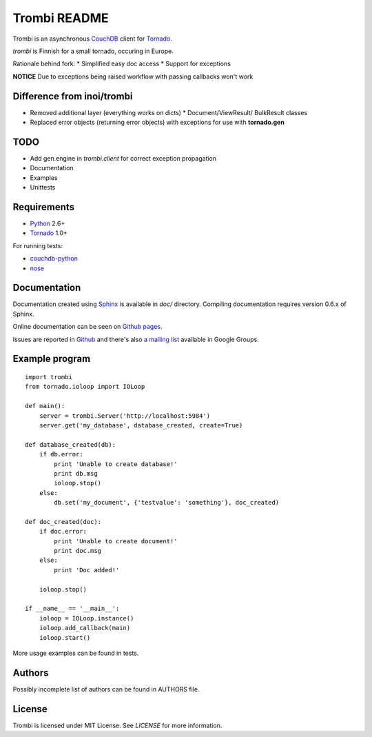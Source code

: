 Trombi README
=============

Trombi is an asynchronous CouchDB_ client for Tornado_.

*trombi* is Finnish for a small tornado, occuring in Europe.

Rationale behind fork:
* Simplified easy doc access
* Support for exceptions

**NOTICE**
Due to exceptions being raised workflow with passing callbacks won't work


Difference from inoi/trombi
---------------------------

* Removed additional layer (everything works on dicts)
  * Document/ViewResult/ BulkResult classes
* Replaced error objects (returning error objects) with exceptions for use with **tornado.gen**

TODO
----
* Add gen.engine in *trombi.client* for correct exception propagation
* Documentation
* Examples
* Unittests

Requirements
------------

* Python_ 2.6+

* Tornado_ 1.0+

For running tests:

* couchdb-python_

* nose_


Documentation
-------------

Documentation created using Sphinx_ is available in *doc/* directory.
Compiling documentation requires version 0.6.x of Sphinx.

Online documentation can be seen on `Github pages`_.

Issues are reported in `Github`_ and there's also `a mailing list`_
available in Google Groups.

Example program
---------------

::

    import trombi
    from tornado.ioloop import IOLoop

    def main():
        server = trombi.Server('http://localhost:5984')
        server.get('my_database', database_created, create=True)

    def database_created(db):
        if db.error:
            print 'Unable to create database!'
            print db.msg
            ioloop.stop()
        else:
            db.set('my_document', {'testvalue': 'something'}, doc_created)

    def doc_created(doc):
        if doc.error:
            print 'Unable to create document!'
            print doc.msg
        else:
            print 'Doc added!'

        ioloop.stop()

    if __name__ == '__main__':
        ioloop = IOLoop.instance()
        ioloop.add_callback(main)
        ioloop.start()


More usage examples can be found in tests.

Authors
-------

Possibly incomplete list of authors can be found in AUTHORS file.

License
-------

Trombi is licensed under MIT License. See *LICENSE* for more
information.

.. _CouchDB: http://couchdb.apache.org/

.. _Python: http://python.org/

.. _Tornado: http://tornadoweb.org/

.. _couchdb-python: http://code.google.com/p/couchdb-python/

.. _nose: http://somethingaboutorange.com/mrl/projects/nose/

.. _sphinx: http://sphinx.pocoo.org/

.. _github pages: http://inoi.github.com/trombi/

.. _Github: http://github.com/inoi/trombi/

.. _a mailing list: http://groups.google.com/group/python-trombi?lnk=gcimh
